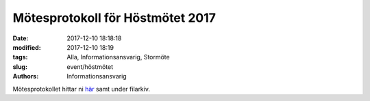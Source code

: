 Mötesprotokoll för Höstmötet 2017
##############################

:date: 2017-12-10 18:18:18
:modified: 2017-12-10 18:19
:tags: Alla, Informationsansvarig, Stormöte
:slug: event/höstmötet
:authors: Informationsansvarig



Mötesprotokollet hittar ni `här <https://drive.google.com/file/d/108g7PpGI_vb5Hpb7HlZsncMyfig2H0vC/view>`__ samt under filarkiv.


